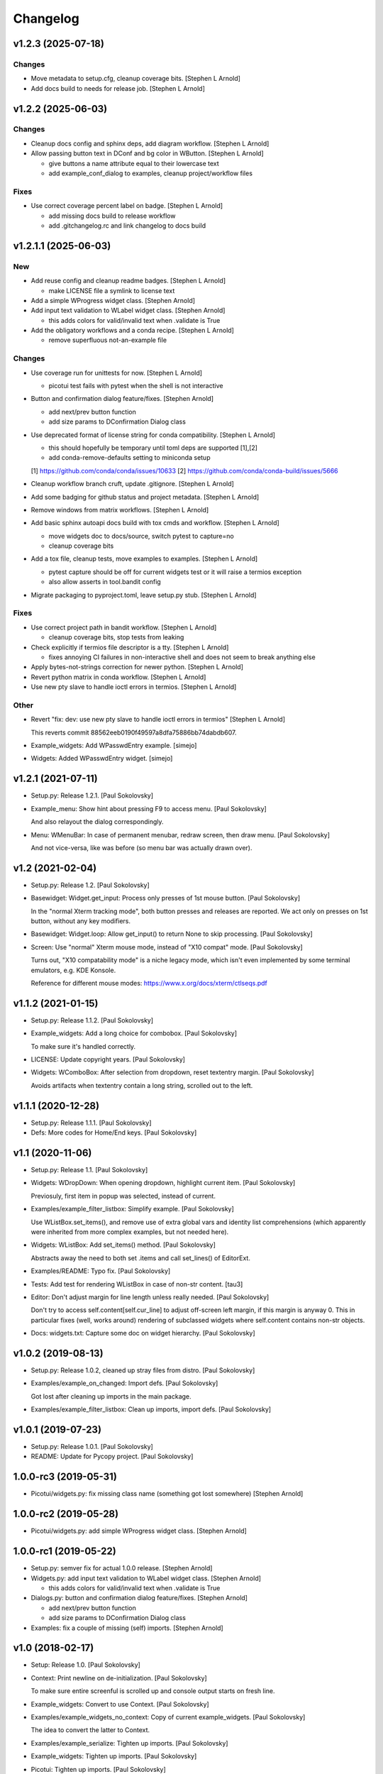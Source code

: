 Changelog
=========


v1.2.3 (2025-07-18)
-------------------

Changes
~~~~~~~
- Move metadata to setup.cfg, cleanup coverage bits. [Stephen L Arnold]
- Add docs build to needs for release job. [Stephen L Arnold]


v1.2.2 (2025-06-03)
-------------------

Changes
~~~~~~~
- Cleanup docs config and sphinx deps, add diagram workflow. [Stephen L
  Arnold]
- Allow passing button text in DConf and bg color in WButton. [Stephen L
  Arnold]

  * give buttons a name attribute equal to their lowercase text
  * add example_conf_dialog to examples, cleanup project/workflow files

Fixes
~~~~~
- Use correct coverage percent label on badge. [Stephen L Arnold]

  * add missing docs build to release workflow
  * add .gitchangelog.rc and link changelog to docs build


v1.2.1.1 (2025-06-03)
---------------------

New
~~~
- Add reuse config and cleanup readme badges. [Stephen L Arnold]

  * make LICENSE file a symlink to license text
- Add a simple WProgress widget class. [Stephen Arnold]
- Add input text validation to WLabel widget class. [Stephen Arnold]

  * this adds colors for valid/invalid text when .validate is True
- Add the obligatory workflows and a conda recipe. [Stephen L Arnold]

  * remove superfluous not-an-example file

Changes
~~~~~~~
- Use coverage run for unittests for now. [Stephen L Arnold]

  * picotui test fails with pytest when the shell is not interactive
- Button and confirmation dialog feature/fixes. [Stephen Arnold]

  * add next/prev button function
  * add size params to DConfirmation Dialog class
- Use deprecated format of license string for conda compatibility.
  [Stephen L Arnold]

  * this should hopefully be temporary until toml deps are supported [1],[2]
  * add conda-remove-defaults setting to miniconda setup

  [1] https://github.com/conda/conda/issues/10633
  [2] https://github.com/conda/conda-build/issues/5666
- Cleanup workflow branch cruft, update .gitignore. [Stephen L Arnold]
- Add some badging for github status and project metadata. [Stephen L
  Arnold]
- Remove windows from matrix workflows. [Stephen L Arnold]
- Add basic sphinx autoapi docs build with tox cmds and workflow.
  [Stephen L Arnold]

  * move widgets doc to docs/source, switch pytest to capture=no
  * cleanup coverage bits
- Add a tox file, cleanup tests, move examples to examples. [Stephen L
  Arnold]

  * pytest capture should be off for current widgets test or it will
    raise a termios exception
  * also allow asserts in tool.bandit config
- Migrate packaging to pyproject.toml, leave setup.py stub. [Stephen L
  Arnold]

Fixes
~~~~~
- Use correct project path in bandit workflow. [Stephen L Arnold]

  * cleanup coverage bits, stop tests from leaking
- Check explicitly if termios file descriptor is a tty. [Stephen L
  Arnold]

  * fixes annoying CI failures in non-interactive shell and does not
    seem to break anything else
- Apply bytes-not-strings correction for newer python. [Stephen L
  Arnold]
- Revert python matrix in conda workflow. [Stephen L Arnold]
- Use new pty slave to handle ioctl errors in termios. [Stephen L
  Arnold]

Other
~~~~~
- Revert "fix: dev: use new pty slave to handle ioctl errors in termios"
  [Stephen L Arnold]

  This reverts commit 88562eeb0190f49597a8dfa75886bb74dabdb607.
- Example_widgets: Add WPasswdEntry example. [simejo]
- Widgets: Added WPasswdEntry widget. [simejo]


v1.2.1 (2021-07-11)
-------------------
- Setup.py: Release 1.2.1. [Paul Sokolovsky]
- Example_menu: Show hint about pressing F9 to access menu. [Paul
  Sokolovsky]

  And also relayout the dialog correspondingly.
- Menu: WMenuBar: In case of permanent menubar, redraw screen, then draw
  menu. [Paul Sokolovsky]

  And not vice-versa, like was before (so menu bar was actually drawn over).


v1.2 (2021-02-04)
-----------------
- Setup.py: Release 1.2. [Paul Sokolovsky]
- Basewidget: Widget.get_input: Process only presses of 1st mouse
  button. [Paul Sokolovsky]

  In the "normal Xterm tracking mode", both button presses and releases are
  reported. We act only on presses on 1st button, without any key modifiers.
- Basewidget: Widget.loop: Allow get_input() to return None to skip
  processing. [Paul Sokolovsky]
- Screen: Use "normal" Xterm mouse mode, instead of "X10 compat" mode.
  [Paul Sokolovsky]

  Turns out, "X10 compatability mode" is a niche legacy mode, which isn't
  even implemented by some terminal emulators, e.g. KDE Konsole.

  Reference for different mouse modes:
  https://www.x.org/docs/xterm/ctlseqs.pdf


v1.1.2 (2021-01-15)
-------------------
- Setup.py: Release 1.1.2. [Paul Sokolovsky]
- Example_widgets: Add a long choice for combobox. [Paul Sokolovsky]

  To make sure it's handled correctly.
- LICENSE: Update copyright years. [Paul Sokolovsky]
- Widgets: WComboBox: After selection from dropdown, reset textentry
  margin. [Paul Sokolovsky]

  Avoids artifacts when textentry contain a long string, scrolled out to the
  left.


v1.1.1 (2020-12-28)
-------------------
- Setup.py: Release 1.1.1. [Paul Sokolovsky]
- Defs: More codes for Home/End keys. [Paul Sokolovsky]


v1.1 (2020-11-06)
-----------------
- Setup.py: Release 1.1. [Paul Sokolovsky]
- Widgets: WDropDown: When opening dropdown, highlight current item.
  [Paul Sokolovsky]

  Previosuly, first item in popup was selected, instead of current.
- Examples/example_filter_listbox: Simplify example. [Paul Sokolovsky]

  Use WListBox.set_items(), and remove use of extra global vars and identity
  list comprehensions (which apparently were inherited from more complex
  examples, but not needed here).
- Widgets: WListBox: Add set_items() method. [Paul Sokolovsky]

  Abstracts away the need to both set .items and call set_lines() of
  EditorExt.
- Examples/README: Typo fix. [Paul Sokolovsky]
- Tests: Add test for rendering WListBox in case of non-str content.
  [tau3]
- Editor: Don't adjust margin for line length unless really needed.
  [Paul Sokolovsky]

  Don't try to access self.content[self.cur_line] to adjust off-screen left
  margin, if this margin is anyway 0. This in particular fixes (well, works
  around) rendering of subclassed widgets where self.content contains
  non-str objects.
- Docs: widgets.txt: Capture some doc on widget hierarchy. [Paul
  Sokolovsky]


v1.0.2 (2019-08-13)
-------------------
- Setup.py: Release 1.0.2, cleaned up stray files from distro. [Paul
  Sokolovsky]
- Examples/example_on_changed: Import defs. [Paul Sokolovsky]

  Got lost after cleaning up imports in the main package.
- Examples/example_filter_listbox: Clean up imports, import defs. [Paul
  Sokolovsky]


v1.0.1 (2019-07-23)
-------------------
- Setup.py: Release 1.0.1. [Paul Sokolovsky]
- README: Update for Pycopy project. [Paul Sokolovsky]


1.0.0-rc3 (2019-05-31)
----------------------
- Picotui/widgets.py: fix missing class name (something got lost
  somewhere) [Stephen Arnold]


1.0.0-rc2 (2019-05-28)
----------------------
- Picotui/widgets.py: add simple WProgress widget class. [Stephen
  Arnold]


1.0.0-rc1 (2019-05-22)
----------------------
- Setup.py: semver fix for actual 1.0.0 release. [Stephen Arnold]
- Widgets.py: add input text validation to WLabel widget class. [Stephen
  Arnold]

  * this adds colors for valid/invalid text when .validate is True
- Dialogs.py: button and confirmation dialog feature/fixes. [Stephen
  Arnold]

  * add next/prev button function
  * add size params to DConfirmation Dialog class
- Examples: fix a couple of missing (self) imports. [Stephen Arnold]


v1.0 (2018-02-17)
-----------------
- Setup: Release 1.0. [Paul Sokolovsky]
- Context: Print newline on de-initialization. [Paul Sokolovsky]

  To make sure entire screenful is scrolled up and console output starts
  on fresh line.
- Example_widgets: Convert to use Context. [Paul Sokolovsky]
- Examples/example_widgets_no_context: Copy of current example_widgets.
  [Paul Sokolovsky]

  The idea to convert the latter to Context.
- Examples/example_serialize: Tighten up imports. [Paul Sokolovsky]
- Example_widgets: Tighten up imports. [Paul Sokolovsky]
- Picotui: Tighten up imports. [Paul Sokolovsky]

  Limit use of "import \*", in few cases avoid re-exports.
- Widgets: Use __all__ to limit name re-export. [Paul Sokolovsky]

  First of all, we want to avoid defs.* leaking.
- Examples/example_on_changed: Switch to Context. [Paul Sokolovsky]
- Examples/example_serialize: Example for "serializing" dialog results.
  [Paul Sokolovsky]
- Example_widgets: Remove stale comment. [Paul Sokolovsky]
- Widgets: WMultiEntry: Implement set(). [Paul Sokolovsky]
- Widgets: WMultiEntry: Implement get(). [Paul Sokolovsky]

  Returns a list of lines in the wiget().
- Picotui: Add __init__.py package file. [Paul Sokolovsky]

  The original idea was to use "namespace package" which doesn't require
  __init__.py. But namespace packages used in distribution packages have
  various artifacts:
  https://packaging.python.org/guides/packaging-namespace-packages/#creating-a-namespace-package

  Given that "picotui" is a real package (not just a namespace for disparate
  modules), make it such by adding __init__.py.
- Widgets: WTextEntry: Rename get_text() -> get(). [Paul Sokolovsky]

  To comply with EditableWidget interface.

  Also, rename set_text() -> set().
- Widgets: WCompletionList: Use w.choice to access WCheckbox value.
  [Paul Sokolovsky]
- Basewidget: Add get() method to EditableWidget interface. [Paul
  Sokolovsky]

  And implement for ChoiceWidget.
- Widgets: Inherit from FocusableWidget and EditableWidget as required.
  [Paul Sokolovsky]

  .focusable class property is removed, isinstance(w, FocusableWidget) now
  used instead.
- Widgets: Sort WLabel and WFrame together. [Paul Sokolovsky]

  As non-focusable widgets.
- Basewidget: Introduce FocusableWidget and EditableWidget base classes.
  [Paul Sokolovsky]

  ChoiceWidget inherits from EditableWidget.
- Examples/example_on_changed: Update for ChoiceWidget refactor. [Paul
  Sokolovsky]

  Now all ChoiceWidget subclasses consistently provide widget value as
  w.choice.
- Menu: Comply with ChoiceWidget interface. [Paul Sokolovsky]
- Widgets: WRadioButton: Comply with ChoiceWidget interface. [Paul
  Sokolovsky]
- Basewidget: ItemSelWidget: Inherit from ChoiceWidget. [Paul
  Sokolovsky]
- Widgets: WDropDown: Inherit from ChoiceWidget. [Paul Sokolovsky]
- Widgets: WListBox: Inherit from and comply to ChoiceWidget. [Paul
  Sokolovsky]
- Editor: Explicitly call Widget constructor. [Paul Sokolovsky]

  To not play tricks will multiple inheritance diamond patterns.
- Widgets: WCheckbox: Inherit from ChoiceWidget. [Paul Sokolovsky]

  Thus, value is now stored in self.choice.
- Basewidget: Introduce ChoiceWidget abstract base class. [Paul
  Sokolovsky]
- Examples/example_screen_resize: Handling screen resizing. [Paul
  Sokolovsky]
- Screen: Add set_screen_resize() method. [Paul Sokolovsky]

  Sets a callback to run on terminal resize. Implemented using OS
  SIGWINCH signal, and thus won't work in a general case (e.g. over
  a serial connection).

  Also, picotui stores absolute coordinates for each widget, so, to
  handle resizing, all dialogs, etc. should be recreated from scratch
  with new size.
- README: Grammar/articles/clarifications. [Paul Sokolovsky]


v0.9.4 (2017-12-25)
-------------------
- Setup.py: Release 0.9.4. [Paul Sokolovsky]
- Basewidget: get_input: Work around incorrect UTF-8 partitioning. [Paul
  Sokolovsky]

  To get a complete UTF-8 char, convert terminal input from bytes to str,
  then back again.

  This is not ideal, but the whole terminal input handling needs to be
  reworked later anyway.
- Examples/example_filter_listbox: Example for dynamic changing listbox
  items. [Peter J. Schroeder]

  This example re-fills ListBox based on "changed" events of a DropDown.
- README: Update "examples" section. [Paul Sokolovsky]


v0.9.3 (2017-12-09)
-------------------
- Setup.py: Release 0.9.3. [Paul Sokolovsky]
- *_demo.py: Rename to example_*.py to sort together. [Paul Sokolovsky]
- README: Typos/punctuation/articles. [Paul Sokolovsky]
- Defs: Move color and key constants from screen.py. [Paul Sokolovsky]
- Symbols: Rename to defs, to host other constants too. [Paul
  Sokolovsky]
- Examples/README: Add examples dir README. [Paul Sokolovsky]
- Examples/example_on_changed: Add WListBox to the example. [Paul
  Sokolovsky]
- Widgets: WListBox: Emit "changed" events. [Peter J. Schroeder]
- Widgets_demo: Update for WButton "click" event instead of on_click()
  method. [Paul Sokolovsky]
- Widgets: WButton: Emit "click" event instead of calling on_click().
  [Paul Sokolovsky]

  Using adhoc on_click() method was a thinko, everything was supposed to be
  based on event handlers.


v0.9.2 (2017-11-24)
-------------------
- Setup.py: Release 0.9.2. [Paul Sokolovsky]
- README: Add "Documentation" and "Examples" sections. [Paul Sokolovsky]
- Example/example_on_changed: Add example for "changed" events. [Paul
  Sokolovsky]
- Widgets: WLabel: Allow to specify width. [Paul Sokolovsky]

  Useful when label text is dynamically changed, leftover characters will
  be cleared. By default, the width is set to the length of the initial
  value.
- Widgets: WRadioButton: Emit "changed" event on mouse interaction.
  [Paul Sokolovsky]

  Keyboard case is handled in ItemSelWidget base class.
- Basewidget: ItemSelWidget.move_sel: Emit "changed" signal. [Paul
  Sokolovsky]

  This should cover all subclasses, e.g WRadioButton.
- Widgets: WDropDown: Emit "changed" event. [Paul Sokolovsky]
- Widgets: WDropDown: Use Unicode down arrow symbol for dropdown. [Paul
  Sokolovsky]

  Instead of "v" symbol used before.
- Widgets: WDropDown: Allow to override dropdown height. [Paul
  Sokolovsky]
- Menu: Make selected item bold white. [Jonathan Neuschäfer]

  On some terminals (notably Linux's builtin virtual terminal), C_WHITE is
  indistinguishable from the default color, making it hard or impossible
  to see which item is selected.


v0.9.1 (2017-05-22)
-------------------
- Setup.py: Release 0.9.1. [Paul Sokolovsky]
- Widgets: WRadioButton: Inherit from ItemSelWidget. [Paul Sokolovsky]
- Basewidget: Move ItemSelWidget from menu.py, for reuse. [Paul
  Sokolovsky]
- Menu: ItemSelWidget: Rename move_focus() to move_sel(). [Paul
  Sokolovsky]

  We use term "focus" to designate currently selected widget. So, avoid
  reusing it for internal widget items, instead consistently use term
  "selection".
- Widgets: WRadioButton: Arrows change choice. [Kyle Perik]
- Widgets: WTextEntry: Add set_text() for symmetry with get_text().
  [Paul Sokolovsky]


v0.9 (2017-02-17)
-----------------
- Editorext: Add CharColorViewer widget. [Paul Sokolovsky]

  Viewer with color support, (echo line may consist of spans
  of different colors).
- Editorext: Add LineColorViewer widget. [Paul Sokolovsky]

  Viewer with colored lines, (whole line same color).
- Dialogs: add_ok_cancel_buttons: Automaticlaly autosize dialog if
  needed. [Paul Sokolovsky]
- Dialogs: Add confirmation (OK/Cancel) dialog. [Paul Sokolovsky]
- Menu: Improve cursor control. [Paul Sokolovsky]

  If menu is focused, cursor is disabled. When it closes, it signals main
  screen that it can reposition and enable cursor if needed.
- Screen: attr_color: Fix rendering of non-bright colors after bright.
  [Paul Sokolovsky]
- Screen: Make color names terse. Now prefixes are C_ and C_B_. [Paul
  Sokolovsky]

  Old names are long and unwieldy. Color name alone should be enough to make
  clear it's a color, but use prefixes for consistency and namespacing. "B"
  for bright is perhaps not immediately obvious, but a second though or look
  at the code can clear it up.
- Screen: attr_color: Allow to pass a single color pair argument. [Paul
  Sokolovsky]

  It's impractical to make all color users to pass/store 2 values, let's
  make it one value.
- Widgets: WButton: Use Left/Right for prev/next widget (besides
  Up/Down). [Paul Sokolovsky]

  This is convenient and expected in small dialogs.
- Widgets_demo: Show callback-executing buttons in addition to dialog
  ones. [Paul Sokolovsky]
- Widgets: WButton: Act only on Enter, for consistency with dialog
  buttons. [Paul Sokolovsky]

  Dialog finishing buttons work as generic dialog finishing widgets, and such
  can't be activated by Space (e.g. a line editing widget). So, be consistent
  and use just Enter for activation.
- Widgets: WButton: Pressing Space or Enter will activate a button.
  [Kyle Perik]


v0.8.2 (2016-10-07)
-------------------
- Setup.py: Release 0.8.2. [Paul Sokolovsky]
- Picotui/menu: WMenuBox: Support dropdown menu item selection with
  mouse. [Paul Sokolovsky]


v0.8.1 (2016-09-03)
-------------------
- Setup.py: Release 0.8.1. [Paul Sokolovsky]
- Widgets: WListBox: Handle show_line("", -1) call to clear empty lines.
  [Paul Sokolovsky]


v0.8 (2016-08-25)
-----------------
- Setup.py: Release 0.8. [Paul Sokolovsky]
- Menu_demo: Menu and application main loop demo. [Paul Sokolovsky]
- Dialogs_demo: Demo app to show off standard dialogs and context
  manager. [Paul Sokolovsky]
- Menu: Menu widgets (horizontal menu bar and vertical menu). [Paul
  Sokolovsky]
- Screen: Add set_screen_redraw() class method. [Paul Sokolovsky]

  Sets a function which can redraw entire screen background, to restore its
  state.
- Widgets: Dialog: Init some internal state on 1st call to redraw().
  [Paul Sokolovsky]

  Instead of in overriden loop(). Generally, avoid overriding loop()
  (there's no guarantee it will be called, input handling is done with
  handle_input()).
- Widgets: Dialog: Initialize .focus_w/.focus_idx. [Paul Sokolovsky]
- Context: Simple context manager to initialize picotui screen. [Paul
  Sokolovsky]
- Widgets: Dialog.autosize: Allow to reserve extra space at
  right/bottom. [Paul Sokolovsky]
- Dialogs: Implement DTextEntry dialog for single-line text entry. [Paul
  Sokolovsky]
- Dialog: New module for standard dialogs, starts with DMultiEntry.
  [Paul Sokolovsky]
- Widgets_demo.py: Disable console mouse support on exit. [Paul
  Sokolovsky]
- Setup.py: Add check for Python 3+. [Paul Sokolovsky]
- README: Explicitly mention Python3 requirement. [Paul Sokolovsky]


v0.7 (2016-08-18)
-----------------
- Setup.py: Release 0.7. [Paul Sokolovsky]
- README: Articles. [Paul Sokolovsky]
- README: Add screenshot. [Paul Sokolovsky]
- README: reST formatting. [Paul Sokolovsky]
- README: Rename to README.rst. [Paul Sokolovsky]
- Picotui.png: Screenshot of widgets_demo.py. [Paul Sokolovsky]
- Widgets_demo.py: Rework from older widgets_test.py. [Paul Sokolovsky]

  Now tries to show each widget in action.
- Widgets_test: Add WMultiEntry example. [Paul Sokolovsky]
- Editor: redraw(): Call .show_line() for empty surplus lines too. [Paul
  Sokolovsky]

  Instead of calling .clear_num_pos() derectly. Screen attribute overriding
  usually happens in .show_line(), so allows it to apply to surplus lines
  too. It's called as .show_line("", -1), so most of existing .show_line()
  overrides work without changes.
- Widgets: Add WMultiEntry widget (edit multiple lines of text). [Paul
  Sokolovsky]
- Widgets: Dialog.add: Allow to add raw string (convert to WLabel).
  [Paul Sokolovsky]
- Editorext: Add optional column param to goto_line() method. [Paul
  Sokolovsky]
- Screen: Add disable_mouse() call. [Paul Sokolovsky]

  Also, refactor enable_mouse().
- Widgets: WButton: Return self.finish_dialog on mouse click. [Paul
  Sokolovsky]

  For consistency with Enter key handling. (But Enter key handling happens
  in common dialog code. TODO: Make this consistent?)
- Widgets_test.py: Put cursor at the bottom of screen on exit. [Paul
  Sokolovsky]
- Basewidget: Parse mouse input in get_input(); factor handle_input()
  from loop(). [Paul Sokolovsky]


v0.6 (2016-08-15)
-----------------
- Setup.py: Release 0.6. [Paul Sokolovsky]
- Screen: Move screen_size() from editorext. [Paul Sokolovsky]
- Screen: Change argument order for goto() to be goto(x, y). [Paul
  Sokolovsky]

  For consistency with all other calls - we use standard X/Y coordinates.
- Screen: Add F2-F10 keys. [Paul Sokolovsky]
- Screen: Make KEY_ESC, KEY_F1 generally available. [Paul Sokolovsky]


v0.5 (2016-06-27)
-----------------
- Setup.py: Add, for publishing to PyPI. [Paul Sokolovsky]
- LICENSE: Add MIT license. [Paul Sokolovsky]
- Picotui/editorext: Missed case of update_screen() -> redraw() rename.
  [Paul Sokolovsky]
- Picotui: Introduce proper python package subdir. [Paul Sokolovsky]
- Widgets_test.py: Remove reference to not available .menu. [Paul
  Sokolovsky]
- README: Add manifesto in the form of Q&A session. [Paul Sokolovsky]
- Widgets_test.py: Example of widget usage. [Paul Sokolovsky]
- Widgets: WDropDown: Add handle_key(). [Paul Sokolovsky]
- Widgets: WComboBox: Allow to override popup height. [Paul Sokolovsky]
- Widgets: WListBox: Add render_line() to let override item rendering.
  [Paul Sokolovsky]
- Widgets: WComboBox: make popup_class a class property. [Paul
  Sokolovsky]
- Widgets: finish_dialog is now standard property for all widgets. [Paul
  Sokolovsky]

  And is handled by Dialog.loop() for case of pressing Enter, though
  apparently mouse handling should be widget-specific (as single mouse
  click usually selects widget).
- Widgets: Dialog: By default, Esc finishes dialog, but can be
  overriden. [Paul Sokolovsky]
- Widgets: Dialog: Allow to specify title. [Paul Sokolovsky]
- Editor: If there're no lines at all, don't try to handle cursor keys.
  [Paul Sokolovsky]

  Useful for list widgets.
- Widgets: WCompletionList: On prefix/substr change, reinit list
  completely. [Paul Sokolovsky]
- All: Use relative imports. [Paul Sokolovsky]

  Use https://github.com/pfalcon/py-runinpkg to run scripts inside package
  directory.
- Screen: Stay <py3.5 compatible by not using % against b"...". [Paul
  Sokolovsky]
- Editorext: Viewer: Call superclass method. [Paul Sokolovsky]
- Widgets: WListBox: Force cursor off, should be final. [Paul
  Sokolovsky]
- Editor: Make sure that ste_cursor() enables cursor. [Paul Sokolovsky]

  This is needed per focused widget protocol.
- Widgets: find_focusable_by_xy(): Return (None, None) if not found.
  [Paul Sokolovsky]
- Widgets: WPopupList: Close popup only if selection was actually made.
  [Paul Sokolovsky]

  I.e. when mosy click selected an item (not on empty space).
- Editor: handle_mouse(): Return True if event successfully processed.
  [Paul Sokolovsky]
- Basewidget: Event handler may return True to signify it processed
  event. [Paul Sokolovsky]
- Editor: handle_mouse(): Process click only if falls on existing line.
  [Paul Sokolovsky]
- README: Start, blame Ubuntu for bad Unicode font. [Paul Sokolovsky]
- Widgets: WComboBox: Handle mouse click on dropdown arrow. [Paul
  Sokolovsky]
- Widgets: WComboBox: Show a dropwdown arrow symbol by the field. [Paul
  Sokolovsky]
- Symbols: A file with various Unicode graphical symbols. [Paul
  Sokolovsky]
- Widgets: WAutoComplete: Allow to complete by prefix or substring.
  [Paul Sokolovsky]

  Mode changed by a checkbox shown in dropdown. Default is substring, like
  before.
- Widgets: WComboBox: Standardize on Down key to open popups. [Paul
  Sokolovsky]

  This will be used or completion too for example.
- Widgets: WComboBox: Allow to override widget used for popup. [Paul
  Sokolovsky]
- Widgets: WCheckbox: Send "changed" signal. [Paul Sokolovsky]
- Widgets: WTextEntry: Add get_text() method to get widget value. [Paul
  Sokolovsky]
- Widgets: WPopupList: Handle empty list properly. [Paul Sokolovsky]
- Widgets: WListBox: Need to disable cursor explicitly after all. [Paul
  Sokolovsky]
- Editor: Make adjust_cursor_eol() behave in case of empty widget
  content. [Paul Sokolovsky]

  This may happen e.g. when subclassing as list widget, where 0 items are
  pretty legitimate.
- Basewidget: Add basic support for event signals. [Paul Sokolovsky]
- Basewidget: longest(): return 0 in case of empty list. [Paul
  Sokolovsky]
- Widgets: Dialog: Properly update focus index for mouse navigation.
  [Paul Sokolovsky]
- Widgets: WTextEntry: Properly handle initial Backspace. [Paul
  Sokolovsky]

  Delete is handled in special manner automagically: remove all of old
  content.
- Widgets: WCheckbox: Allow to specify state, default unchecked. [Paul
  Sokolovsky]
- Widgets: Dialog: Make sure dialog is large enough to accommodate all
  widgets. [Paul Sokolovsky]
- Widgets: Add WAutoComplete widget. [Paul Sokolovsky]

  Like WComboBox, but shows not just static items in dropdown, but filters
  them based on text entry contents.
- Widgets: Add WComboBox widget. [Paul Sokolovsky]

  Text entry + drop down list.
- Basewidget: Add longest() helper method. [Paul Sokolovsky]

  Return length of the longest item in sequence.
- Widgets: WTextEntry: Reset just_started status on mouse click. [Paul
  Sokolovsky]
- Editor: Switch to standard widget .x & .y properties. [Paul
  Sokolovsky]
- Editorext: Update imports. [Paul Sokolovsky]
- Widgets: Add WTextEntry widget. [Paul Sokolovsky]
- Widgets: Rework text cursor handling. [Paul Sokolovsky]

  A currently focused widget has ability to control text cursor. Most widgets
  just have it off.
- Widgets: Add "focused" visual distinction for all focusable widgets.
  [Paul Sokolovsky]
- Widgets: Add key handler for all focusable widgets. [Paul Sokolovsky]
- Widgets: WButton: Allow to specify explicit width. [Paul Sokolovsky]

  To make different buttons have teh same width.
- Widgets: Dialog: implementing switching input focus from keyboard.
  [Paul Sokolovsky]

  By either global Tab/Shift+Tab keys, or by processing ACTION_PREV,
  ACTION_NEXT as returned from a particular widget's handler (which
  can e.g. return the, for KEY_UP/KEY_DOWN, if those keys are not
  used by widget itself).
- Widgets: Dialog.find_focusable_by_idx(): Search thru children
  cyclically. [Paul Sokolovsky]
- Screen: attr_color(): Make background color optional. [Paul
  Sokolovsky]
- Screen: Add key codes for Tab and Shift+Tab. [Paul Sokolovsky]
- Widgets: Add inital implementation of bunch of widgets. [Paul
  Sokolovsky]
- Basewidget: Add standard widget completion codes. [Paul Sokolovsky]
- Screen: Add color codes. [Paul Sokolovsky]
- Screen: Add wr_fixedw(), attr_color(), attr_reset(). [Paul Sokolovsky]

  attr_* functions means color support.
- Basewidget: Introduce Widget class, to serve as base to implement
  widgets. [Paul Sokolovsky]

  Editor class now inherits from it. Widget itself in turn inherits from
  Screen, to offer all teh screen output capabilities.
- Editor: Move key definitions to screen.py. [Paul Sokolovsky]
- Editorext: Move clear_box(), draw_box(), dialog_box() to screen. [Paul
  Sokolovsky]
- Editor: Finish update_screen() -> redraw() refactor. [Paul Sokolovsky]
- Editor: Move generic screen-handling functions to separate module,
  screen. [Paul Sokolovsky]
- Editor: Refactor input handling into handle_key() and handle_mouse().
  [Paul Sokolovsky]

  These are generic widget methods which can be overriden in subclasses to
  achieve substantially diffrent behavior.
- Editor.redraw(): Make an alias for update_screen() method. [Paul
  Sokolovsky]

  update_screen() is deprecated, to be removed.
- Editor.show_line(): Also accept index of the line to draw. [Paul
  Sokolovsky]
- Editor: Typo fix in comment. [Paul Sokolovsky]
- Editorext.clear_box(): Fix off-by-one error. [Paul Sokolovsky]
- Editor: Correct position cursor on mouse click. [Paul Sokolovsky]

  Take into account editor window bounds.
- Editoext: Add screeb_size() method to query screen size. [Paul
  Sokolovsky]

  Uses XTerm escape sequence or defaults to VT100 size.
- Editor: init_tty(): Make a class method. [Paul Sokolovsky]
- Editor: Standard VT100 screen height is 24, not 25. [Paul Sokolovsky]
- Editorext: Don't hardcode status line position. [Paul Sokolovsky]

  Calculate based on main editor pane position, and allow to override.
- Seditor: Absolutely minimal editor widget. [Paul Sokolovsky]
- Move show_cursor_status() from Editor to EditorExt. [Paul Sokolovsky]
- Editor: Remove inconsistent calls to show_cursor_status(). [Paul
  Sokolovsky]
- Move show_status() from Editor to EditorExt. [Paul Sokolovsky]
- Editorext: goto_line(): Make less jumpy. [Paul Sokolovsky]

  By just repositioning cursor if requested line is already visible on the
  screen.
- Editor: Fix PG_DN when there's less than screenful of lines. [Paul
  Sokolovsky]
- Editorext: dialog_edit_line: If left is not specified, center on
  screen. [Paul Sokolovsky]
- Editoext: LineEditor: Adjust col for long lines. [Paul Sokolovsky]
- Editor: Support editing lines longer than window width. [Paul
  Sokolovsky]

  By scrolling entire window right.
- Editor: Handle terminal input reading more correctly. [Paul
  Sokolovsky]

  Chars are processed one by one, unless first char is ESC, when entire read
  sequence processed at one. This is not yet correct enough to work across
  serial, but now supports pasting in local terminal.
- Add .gitignore. [Paul Sokolovsky]
- Editorext: Use relative import. [Paul Sokolovsky]
- Editorext: Various extended subclasses of basic editor component.
  [Paul Sokolovsky]
- Properly deal with case when num of lines to display < than window
  height. [Paul Sokolovsky]
- Deinit_tty(): Take care of position cursor past editor area on quit.
  [Paul Sokolovsky]
- Editor: Really allow to work within specified window on a screen.
  [Paul Sokolovsky]
- Editor: Allow to work within specified window on a screen. [Paul
  Sokolovsky]
- Editor: Implement Backspace and Delete keys. [Paul Sokolovsky]
- Editor: If handle_key() returns non-None, stop and return that value.
  [Paul Sokolovsky]

  This e.g. allows to implement single-line edit widget with Enter/Esc
  handling.
- Add basic implementation of terminal editor widget. [Paul Sokolovsky]
- Empty root commit. [Paul Sokolovsky]


